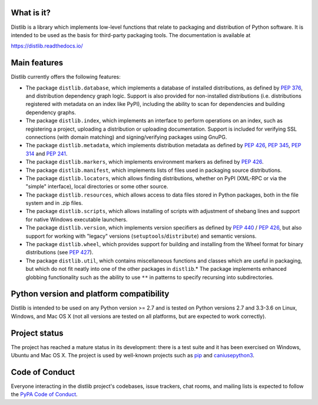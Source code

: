 .. image:: https://img.shields.io/appveyor/build/vsajip/distlib
   :alt: AppVeyor

.. image:: https://coveralls.io/repos/vsajip/distlib/badge.svg
   :target: https://coveralls.io/github/vsajip/distlib


What is it?
-----------

Distlib is a library which implements low-level functions that relate to
packaging and distribution of Python software. It is intended to be used as the
basis for third-party packaging tools. The documentation is available at

https://distlib.readthedocs.io/

Main features
-------------

Distlib currently offers the following features:

* The package ``distlib.database``, which implements a database of installed
  distributions, as defined by :pep:`376`, and distribution dependency graph
  logic. Support is also provided for non-installed distributions (i.e.
  distributions registered with metadata on an index like PyPI), including
  the ability to scan for dependencies and building dependency graphs.
* The package ``distlib.index``, which implements an interface to perform
  operations on an index, such as registering a project, uploading a
  distribution or uploading documentation. Support is included for verifying
  SSL connections (with domain matching) and signing/verifying packages using
  GnuPG.
* The package ``distlib.metadata``, which implements distribution metadata as
  defined by :pep:`426`, :pep:`345`, :pep:`314` and :pep:`241`.
* The package ``distlib.markers``, which implements environment markers as
  defined by :pep:`426`.
* The package ``distlib.manifest``, which implements lists of files used
  in packaging source distributions.
* The package ``distlib.locators``, which allows finding distributions, whether
  on PyPI (XML-RPC or via the "simple" interface), local directories or some
  other source.
* The package ``distlib.resources``, which allows access to data files stored
  in Python packages, both in the file system and in .zip files.
* The package ``distlib.scripts``, which allows installing of scripts with
  adjustment of shebang lines and support for native Windows executable
  launchers.
* The package ``distlib.version``, which implements version specifiers as
  defined by :pep:`440` / :pep:`426`, but also support for working with
  "legacy" versions (``setuptools``/``distribute``) and semantic versions.
* The package ``distlib.wheel``, which provides support for building and
  installing from the Wheel format for binary distributions (see :pep:`427`).
* The package ``distlib.util``, which contains miscellaneous functions and
  classes which are useful in packaging, but which do not fit neatly into
  one of the other packages in ``distlib``.* The package implements enhanced
  globbing functionality such as the ability to use ``**`` in patterns to
  specify recursing into subdirectories.


Python version and platform compatibility
-----------------------------------------

Distlib is intended to be used on any Python version >= 2.7 and is tested on
Python versions 2.7 and 3.3-3.6 on Linux, Windows, and Mac OS X (not
all versions are tested on all platforms, but are expected to work correctly).

Project status
--------------

The project has reached a mature status in its development: there is a test
suite and it has been exercised on Windows, Ubuntu and Mac OS X. The project is
used by well-known projects such as `pip <https://pypi.org/pypi/pip>`_ and
`caniusepython3 <https://pypi.org/pypi/caniusepython3>`_.

Code of Conduct
---------------

Everyone interacting in the distlib project's codebases, issue trackers, chat
rooms, and mailing lists is expected to follow the `PyPA Code of Conduct`_.

.. _PyPA Code of Conduct: https://www.pypa.io/en/latest/code-of-conduct/
